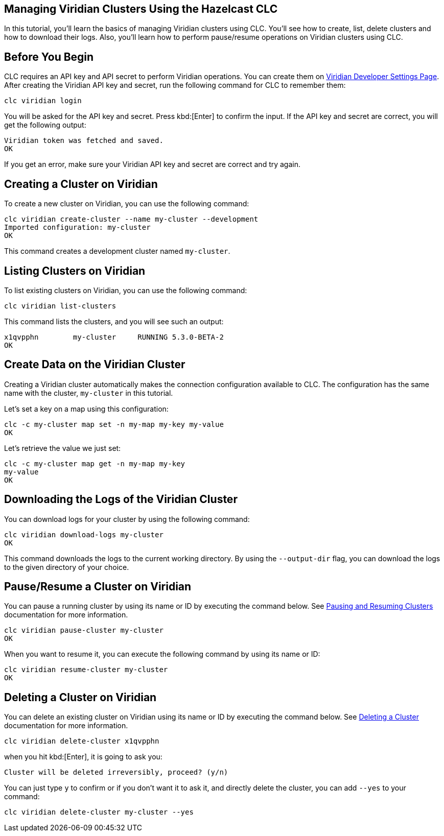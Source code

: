 == Managing Viridian Clusters Using the Hazelcast CLC

:description: In this tutorial, you'll learn the basics of managing Viridian clusters using CLC. You'll see how to create, list, delete clusters and how to download their logs. Also, you'll learn how to perform pause/resume operations on Viridian clusters using CLC.

{description}

== Before You Begin

CLC  requires an API key and API secret to perform Viridian operations.
You can create them on link:https://viridian.hazelcast.com/settings/developer[Viridian Developer Settings Page].
After creating the Viridian API key and secret, run the following command for CLC to remember them:

[source, bash]
----
clc viridian login
----

You will be asked for the API key and secret. Press kbd:[Enter] to confirm the input.
If the API key and secret are correct, you will get the following output:
[source, bash]
----
Viridian token was fetched and saved.
OK
----

If you get an error, make sure your Viridian API key and secret are correct and try again.

== Creating a Cluster on Viridian

To create a new cluster on Viridian, you can use the following command:

[source, bash]
----
clc viridian create-cluster --name my-cluster --development
Imported configuration: my-cluster
OK
----
This command creates a development cluster named `my-cluster`.

== Listing Clusters on Viridian

To list existing clusters on Viridian, you can use the following command:

[source, bash]
----
clc viridian list-clusters
----
This command lists the clusters, and you will see such an output:
[source, bash]
----
x1qvpphn        my-cluster     RUNNING 5.3.0-BETA-2
OK
----

== Create Data on the Viridian Cluster

Creating a Viridian cluster automatically makes the connection configuration available to CLC.
The configuration has the same name with the cluster, `my-cluster` in this tutorial.

Let's set a key on a map using this configuration:
[source, bash]
----
clc -c my-cluster map set -n my-map my-key my-value
OK
----

Let's retrieve the value we just set:
[source, bash]
----
clc -c my-cluster map get -n my-map my-key
my-value
OK
----
== Downloading the Logs of the Viridian Cluster

You can download logs for your cluster by using the following command:
[source, bash]
----
clc viridian download-logs my-cluster
OK
----
This command downloads the logs to the current working directory.
By using the `--output-dir` flag, you can download the logs to the given directory of your choice.

== Pause/Resume a Cluster on Viridian

You can pause a running cluster by using its name or ID by executing the command below. See link:https://docs.hazelcast.com/cloud/stop-and-resume[Pausing and Resuming Clusters] documentation for more information.
[source, bash]
----
clc viridian pause-cluster my-cluster
OK
----
When you want to resume it, you can execute the following command by using its name or ID:
----
clc viridian resume-cluster my-cluster
OK
----

== Deleting a Cluster on Viridian

You can delete an existing cluster on Viridian using its name or ID by executing the command below. See link:https://docs.hazelcast.com/cloud/deleting-a-cluster[Deleting a Cluster] documentation for more information.
[source, bash]
----
clc viridian delete-cluster x1qvpphn
----
when you hit kbd:[Enter], it is going to ask you:
[source, bash]
----
Cluster will be deleted irreversibly, proceed? (y/n)
----
You can just type `y` to confirm or if you don't want it to ask it, and directly delete the cluster, you can add `--yes` to your command:
[source, bash]
----
clc viridian delete-cluster my-cluster --yes
----